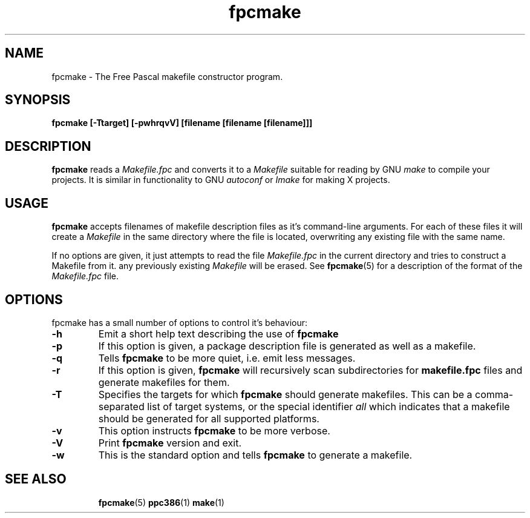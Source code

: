 .TH fpcmake 1 "11 Jan 2005" "Free Pascal" "Free Pascal Makefile constructor"
.SH NAME
fpcmake \- The Free Pascal makefile constructor program.

.SH SYNOPSIS

.B fpcmake [-Ttarget] [-pwhrqvV] [filename [filename [filename]]]

.SH DESCRIPTION

.B fpcmake
reads a 
.I Makefile.fpc
and converts it to a 
.I Makefile
suitable for reading by GNU 
.I make
to compile your projects. It is similar in functionality to GNU 
.I autoconf 
or 
.I Imake
for making X projects.

.SH USAGE

.B fpcmake
accepts filenames of makefile description files as it's command-line
arguments. For each of these files it will create a 
.I Makefile 
in the same directory where the file is located, overwriting any
existing file with the same name.

If no options are given, it just attempts to read the file 
.I Makefile.fpc
in the current directory and tries to construct a Makefile from it.
any previously existing 
.I Makefile
will be erased. See 
.BR fpcmake (5)
for a description of the format of the
.I Makefile.fpc
file.

.SH OPTIONS
fpcmake has a small number of options to control it's behaviour:

.TP
.B \-h
Emit a short help text describing the use of
.B fpcmake
.TP
.B \-p
If this option is given, a package description file is generated as well as
a makefile.
.TP
.B \-q
Tells 
.B fpcmake
to be more quiet, i.e. emit less messages.
.TP
.B \-r
If this option is given, 
.B fpcmake
will recursively scan subdirectories for 
.B makefile.fpc
files and generate makefiles for them.
.TP
.B \-T
Specifies the targets for which 
.B fpcmake 
should generate makefiles. This can be a comma-separated list of target
systems, or the special identifier
.I all
which indicates that a makefile should be generated for all supported
platforms.
.TP
.B \-v
This option instructs
.B fpcmake
to be more verbose.
.TP
.B \-V
Print
.B fpcmake
version and exit.
.TP
.B \-w
This is the standard option and tells
.B fpcmake
to generate a makefile.

.SH SEE ALSO
.IP 
.BR  fpcmake (5)
.BR  ppc386 (1)
.BR  make (1)
